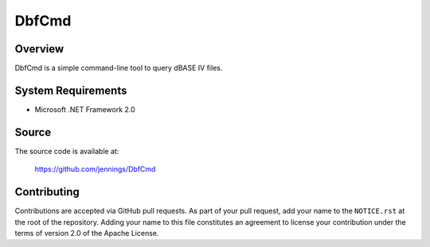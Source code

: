 =======
DbfCmd
=======

Overview
=========

DbfCmd is a simple command-line tool to query dBASE IV files.


System Requirements
====================

* Microsoft .NET Framework 2.0


Source
=======

The source code is available at:

    https://github.com/jennings/DbfCmd


Contributing
=============

Contributions are accepted via GitHub pull requests. As part of your pull request,
add your name to the ``NOTICE.rst`` at the root of the repository. Adding your name
to this file constitutes an agreement to license your contribution under the
terms of version 2.0 of the Apache License.
